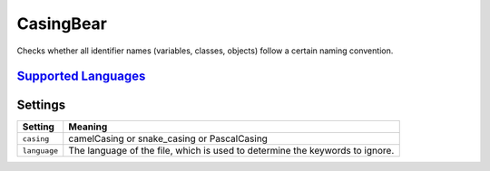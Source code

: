 **CasingBear**
==============

Checks whether all identifier names (variables, classes, objects) follow a certain naming convention.

`Supported Languages <../README.rst>`_
-----



Settings
--------

+---------------+----------------------------------------------------------+
| Setting       |  Meaning                                                 |
+===============+==========================================================+
|               |                                                          |
| ``casing``    | camelCasing or snake_casing or PascalCasing              +
|               |                                                          |
+---------------+----------------------------------------------------------+
|               |                                                          |
| ``language``  | The language of the file, which is used to determine the |
|               | keywords to ignore.                                      |
|               |                                                          |
+---------------+----------------------------------------------------------+
